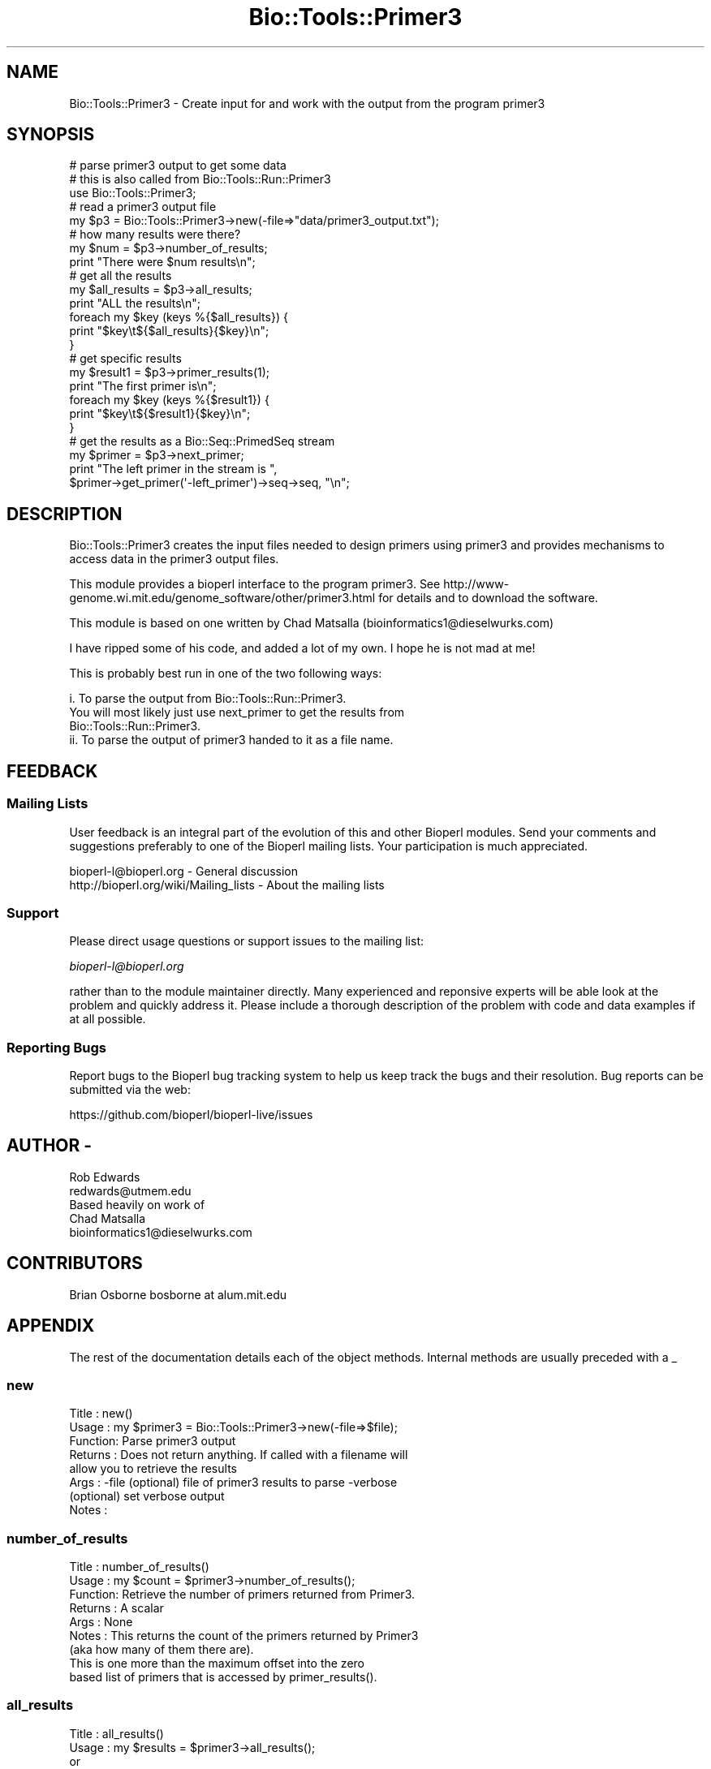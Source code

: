 .\" Automatically generated by Pod::Man 4.14 (Pod::Simple 3.40)
.\"
.\" Standard preamble:
.\" ========================================================================
.de Sp \" Vertical space (when we can't use .PP)
.if t .sp .5v
.if n .sp
..
.de Vb \" Begin verbatim text
.ft CW
.nf
.ne \\$1
..
.de Ve \" End verbatim text
.ft R
.fi
..
.\" Set up some character translations and predefined strings.  \*(-- will
.\" give an unbreakable dash, \*(PI will give pi, \*(L" will give a left
.\" double quote, and \*(R" will give a right double quote.  \*(C+ will
.\" give a nicer C++.  Capital omega is used to do unbreakable dashes and
.\" therefore won't be available.  \*(C` and \*(C' expand to `' in nroff,
.\" nothing in troff, for use with C<>.
.tr \(*W-
.ds C+ C\v'-.1v'\h'-1p'\s-2+\h'-1p'+\s0\v'.1v'\h'-1p'
.ie n \{\
.    ds -- \(*W-
.    ds PI pi
.    if (\n(.H=4u)&(1m=24u) .ds -- \(*W\h'-12u'\(*W\h'-12u'-\" diablo 10 pitch
.    if (\n(.H=4u)&(1m=20u) .ds -- \(*W\h'-12u'\(*W\h'-8u'-\"  diablo 12 pitch
.    ds L" ""
.    ds R" ""
.    ds C` ""
.    ds C' ""
'br\}
.el\{\
.    ds -- \|\(em\|
.    ds PI \(*p
.    ds L" ``
.    ds R" ''
.    ds C`
.    ds C'
'br\}
.\"
.\" Escape single quotes in literal strings from groff's Unicode transform.
.ie \n(.g .ds Aq \(aq
.el       .ds Aq '
.\"
.\" If the F register is >0, we'll generate index entries on stderr for
.\" titles (.TH), headers (.SH), subsections (.SS), items (.Ip), and index
.\" entries marked with X<> in POD.  Of course, you'll have to process the
.\" output yourself in some meaningful fashion.
.\"
.\" Avoid warning from groff about undefined register 'F'.
.de IX
..
.nr rF 0
.if \n(.g .if rF .nr rF 1
.if (\n(rF:(\n(.g==0)) \{\
.    if \nF \{\
.        de IX
.        tm Index:\\$1\t\\n%\t"\\$2"
..
.        if !\nF==2 \{\
.            nr % 0
.            nr F 2
.        \}
.    \}
.\}
.rr rF
.\"
.\" Accent mark definitions (@(#)ms.acc 1.5 88/02/08 SMI; from UCB 4.2).
.\" Fear.  Run.  Save yourself.  No user-serviceable parts.
.    \" fudge factors for nroff and troff
.if n \{\
.    ds #H 0
.    ds #V .8m
.    ds #F .3m
.    ds #[ \f1
.    ds #] \fP
.\}
.if t \{\
.    ds #H ((1u-(\\\\n(.fu%2u))*.13m)
.    ds #V .6m
.    ds #F 0
.    ds #[ \&
.    ds #] \&
.\}
.    \" simple accents for nroff and troff
.if n \{\
.    ds ' \&
.    ds ` \&
.    ds ^ \&
.    ds , \&
.    ds ~ ~
.    ds /
.\}
.if t \{\
.    ds ' \\k:\h'-(\\n(.wu*8/10-\*(#H)'\'\h"|\\n:u"
.    ds ` \\k:\h'-(\\n(.wu*8/10-\*(#H)'\`\h'|\\n:u'
.    ds ^ \\k:\h'-(\\n(.wu*10/11-\*(#H)'^\h'|\\n:u'
.    ds , \\k:\h'-(\\n(.wu*8/10)',\h'|\\n:u'
.    ds ~ \\k:\h'-(\\n(.wu-\*(#H-.1m)'~\h'|\\n:u'
.    ds / \\k:\h'-(\\n(.wu*8/10-\*(#H)'\z\(sl\h'|\\n:u'
.\}
.    \" troff and (daisy-wheel) nroff accents
.ds : \\k:\h'-(\\n(.wu*8/10-\*(#H+.1m+\*(#F)'\v'-\*(#V'\z.\h'.2m+\*(#F'.\h'|\\n:u'\v'\*(#V'
.ds 8 \h'\*(#H'\(*b\h'-\*(#H'
.ds o \\k:\h'-(\\n(.wu+\w'\(de'u-\*(#H)/2u'\v'-.3n'\*(#[\z\(de\v'.3n'\h'|\\n:u'\*(#]
.ds d- \h'\*(#H'\(pd\h'-\w'~'u'\v'-.25m'\f2\(hy\fP\v'.25m'\h'-\*(#H'
.ds D- D\\k:\h'-\w'D'u'\v'-.11m'\z\(hy\v'.11m'\h'|\\n:u'
.ds th \*(#[\v'.3m'\s+1I\s-1\v'-.3m'\h'-(\w'I'u*2/3)'\s-1o\s+1\*(#]
.ds Th \*(#[\s+2I\s-2\h'-\w'I'u*3/5'\v'-.3m'o\v'.3m'\*(#]
.ds ae a\h'-(\w'a'u*4/10)'e
.ds Ae A\h'-(\w'A'u*4/10)'E
.    \" corrections for vroff
.if v .ds ~ \\k:\h'-(\\n(.wu*9/10-\*(#H)'\s-2\u~\d\s+2\h'|\\n:u'
.if v .ds ^ \\k:\h'-(\\n(.wu*10/11-\*(#H)'\v'-.4m'^\v'.4m'\h'|\\n:u'
.    \" for low resolution devices (crt and lpr)
.if \n(.H>23 .if \n(.V>19 \
\{\
.    ds : e
.    ds 8 ss
.    ds o a
.    ds d- d\h'-1'\(ga
.    ds D- D\h'-1'\(hy
.    ds th \o'bp'
.    ds Th \o'LP'
.    ds ae ae
.    ds Ae AE
.\}
.rm #[ #] #H #V #F C
.\" ========================================================================
.\"
.IX Title "Bio::Tools::Primer3 3pm"
.TH Bio::Tools::Primer3 3pm "2025-01-31" "perl v5.32.1" "User Contributed Perl Documentation"
.\" For nroff, turn off justification.  Always turn off hyphenation; it makes
.\" way too many mistakes in technical documents.
.if n .ad l
.nh
.SH "NAME"
Bio::Tools::Primer3 \- Create input for and work with the output from
the program primer3
.SH "SYNOPSIS"
.IX Header "SYNOPSIS"
.Vb 3
\& # parse primer3 output to get some data
\& # this is also called from Bio::Tools::Run::Primer3
\& use Bio::Tools::Primer3;
\&
\& # read a primer3 output file
\& my $p3 = Bio::Tools::Primer3\->new(\-file=>"data/primer3_output.txt");
\&
\& # how many results were there?
\& my $num = $p3\->number_of_results;
\& print "There were $num results\en";
\&
\& # get all the results
\& my $all_results = $p3\->all_results;
\& print "ALL the results\en";
\& foreach my $key (keys %{$all_results}) {
\&    print "$key\et${$all_results}{$key}\en";
\& }
\&
\& # get specific results
\& my $result1 = $p3\->primer_results(1);
\& print "The first primer is\en";
\& foreach my $key (keys %{$result1}) {
\&    print "$key\et${$result1}{$key}\en";
\& }
\&
\& # get the results as a Bio::Seq::PrimedSeq stream
\& my $primer = $p3\->next_primer;
\& print "The left primer in the stream is ",
\&   $primer\->get_primer(\*(Aq\-left_primer\*(Aq)\->seq\->seq, "\en";
.Ve
.SH "DESCRIPTION"
.IX Header "DESCRIPTION"
Bio::Tools::Primer3 creates the input files needed to design primers using
primer3 and provides mechanisms to access data in the primer3 output files.
.PP
This module provides a bioperl interface to the program primer3. See
http://www\-genome.wi.mit.edu/genome_software/other/primer3.html
for details and to download the software.
.PP
This module is based on one written by Chad Matsalla
(bioinformatics1@dieselwurks.com)
.PP
I have ripped some of his code, and added a lot of my own. I hope he
is not mad at me!
.PP
This is probably best run in one of the two following ways:
.PP
.Vb 4
\&  i. To parse the output from Bio::Tools::Run::Primer3.
\&     You will most likely just use next_primer to get the results from
\&     Bio::Tools::Run::Primer3.
\&  ii. To parse the output of primer3 handed to it as a file name.
.Ve
.SH "FEEDBACK"
.IX Header "FEEDBACK"
.SS "Mailing Lists"
.IX Subsection "Mailing Lists"
User feedback is an integral part of the evolution of this and other
Bioperl modules. Send your comments and suggestions preferably to one
of the Bioperl mailing lists.  Your participation is much appreciated.
.PP
.Vb 2
\&  bioperl\-l@bioperl.org                  \- General discussion
\&  http://bioperl.org/wiki/Mailing_lists  \- About the mailing lists
.Ve
.SS "Support"
.IX Subsection "Support"
Please direct usage questions or support issues to the mailing list:
.PP
\&\fIbioperl\-l@bioperl.org\fR
.PP
rather than to the module maintainer directly. Many experienced and 
reponsive experts will be able look at the problem and quickly 
address it. Please include a thorough description of the problem 
with code and data examples if at all possible.
.SS "Reporting Bugs"
.IX Subsection "Reporting Bugs"
Report bugs to the Bioperl bug tracking system to help us keep track
the bugs and their resolution.  Bug reports can be submitted via the web:
.PP
.Vb 1
\&  https://github.com/bioperl/bioperl\-live/issues
.Ve
.SH "AUTHOR \-"
.IX Header "AUTHOR -"
.Vb 1
\&  Rob Edwards
\&
\&  redwards@utmem.edu
\&
\&  Based heavily on work of
\&
\&  Chad Matsalla
\&
\&  bioinformatics1@dieselwurks.com
.Ve
.SH "CONTRIBUTORS"
.IX Header "CONTRIBUTORS"
.Vb 1
\&  Brian Osborne bosborne at alum.mit.edu
.Ve
.SH "APPENDIX"
.IX Header "APPENDIX"
The rest of the documentation details each of the object methods.
Internal methods are usually preceded with a _
.SS "new"
.IX Subsection "new"
.Vb 8
\&  Title   : new()
\&  Usage   : my $primer3 = Bio::Tools::Primer3\->new(\-file=>$file);
\&  Function: Parse primer3 output
\&  Returns : Does not return anything. If called with a filename will
\&            allow you to retrieve the results
\&  Args    : \-file (optional) file of primer3 results to parse \-verbose
\&            (optional) set verbose output
\&  Notes   :
.Ve
.SS "number_of_results"
.IX Subsection "number_of_results"
.Vb 9
\&  Title   : number_of_results()
\&  Usage   : my $count = $primer3\->number_of_results();
\&  Function: Retrieve the number of primers returned from Primer3.
\&  Returns : A scalar
\&  Args    : None
\&  Notes   : This returns the count of the primers returned by Primer3
\&             (aka how many of them there are).
\&             This is one more than the maximum offset into the zero
\&             based list of primers that is accessed by primer_results().
.Ve
.SS "all_results"
.IX Subsection "all_results"
.Vb 7
\&  Title   : all_results()
\&  Usage   : my $results = $primer3\->all_results();
\&               or
\&            my $results = $primer3\->all_results(\*(Aqprimer3 result name\*(Aq, \*(Aqother results\*(Aq);
\&  Function: Retrieve the results returned from Primer3.
\&  Returns : A reference to a hash
\&  Args    : Optional array of specific results to retrieve
.Ve
.SS "primer_results"
.IX Subsection "primer_results"
.Vb 5
\&  Title   : primer_results()
\&  Usage   : my $results = $primer3\->primer_results(2); # results for third primer
\&  Function: Retrieve the results returned from Primer3 for specific primer pairs.
\&  Returns : A reference to a hash
\&  Args    : A number between 0 and the maximum number of primers to retrieve
.Ve
.SS "_readfile"
.IX Subsection "_readfile"
.Vb 6
\&  Title   : _readfile()
\&  Usage   : $self\->_readfile();
\&  Function: An internal function that reads a file and sets up the results
\&  Returns : Nothing.
\&  Args    : None
\&  Notes   :
.Ve
.SS "next_primer"
.IX Subsection "next_primer"
.Vb 7
\&  Title   : next_primer()
\&  Usage   : while (my $primed_seq  = $primer3\->next_primer()) {
\&  Function: Retrieve the primed sequence and a primer pair, one at a time
\&  Returns : Returns a Bio::Seq::PrimedSeq object, one at a time
\&  Args    : None
\&  Notes   : Use $primed_seq\->annotated_seq to get an annotated sequence
\&            object you can write out.
.Ve
.SS "primer_stream"
.IX Subsection "primer_stream"
.Vb 6
\&  Title   : primer_stream()
\&  Usage   : while (my $primed_seq  = $primer3\->primer_stream()) {
\&  Function: Retrieve the primer/sequences one at a time
\&  Returns : Returns a Bio::Seq::PrimedSeq object, one at a time
\&  Args    : None
\&  Notes   : Deprecated, just a link to next_primer
.Ve
.SS "_separate"
.IX Subsection "_separate"
.Vb 7
\&  Title   : _separate()
\&  Usage   : $self\->_separate();
\&  Function: An internal function that groups the results by number
\&            (e.g. primer pair 1, etc)
\&  Returns : Nothing.
\&  Args    : None
\&  Notes   :
.Ve
.SS "_set_variable"
.IX Subsection "_set_variable"
.Vb 6
\&  Title   : _set_variable()
\&  Usage   : $self\->_set_variable(\*(Aqvariable name\*(Aq, \*(Aqvalue\*(Aq);
\&  Function: An internal function that sets a variable
\&  Returns : Nothing.
\&  Args    : None
\&  Notes   : Used to set $self\->{results} and $self\->seqobject
.Ve
